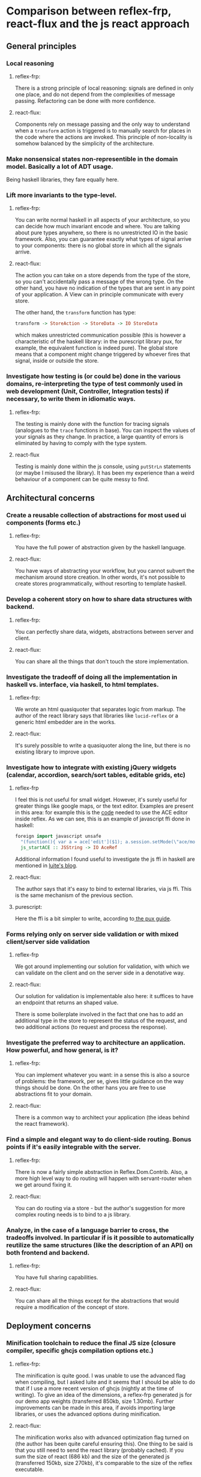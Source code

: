 * Comparison between reflex-frp, react-flux and the js react approach
** General principles
*** Local reasoning
**** reflex-frp:
     There is a strong principle of local reasoning: signals are defined in only
     one place, and do not depend from the complexities of message passing.
     Refactoring can be done with more confidence.
**** react-flux:
     Components rely on message passing and the only way to understand when a
     ~transform~ action is triggered is to manually search for places in the
     code where the actions are invoked. This principle of non-locality is
     somehow balanced by the simplicity of the architecture.
*** Make nonsensical states non-representible in the domain model. Basically a lot of ADT usage.
    Being haskell libraries, they fare equally here.
*** Lift more invariants to the type-level.
**** reflex-frp:
     You can write normal haskell in all aspects of your architecture, so you
     can decide how much invariant encode and where. You are talking about pure
     types anywhere, so there is no unrestricted IO in the basic framework.
     Also, you can guarantee exactly what types of signal arrive to your
     components: there is no global store in which all the signals arrive.
**** react-flux:
     The action you can take on a store depends from the type of the store, so
     you can't accidentally pass a message of the wrong type. On the other hand,
     you have no indication of the types that are sent in any point of your
     application. A View can in principle communicate with every store.

     The other hand, the ~transform~ function has type:
     #+BEGIN_SRC haskell
     transform -> StoreAction -> StoreData -> IO StoreData
     #+END_SRC
     which makes unrestricted communication possible (this is however a
     characteristic of the haskell library: in the purescript library pux, for
     example, the equivalent function is indeed pure). The global store means
     that a component might change triggered by whoever fires that signal,
     inside or outside the store.
*** Investigate how testing is (or could be) done in the various domains, re-interpreting the type of test commonly used in web development (Unit, Controller, Integration tests) if necessary, to write them in idiomatic ways.
**** reflex-frp:
     The testing is mainly done with the function for tracing signals (analogues
     to the ~trace~ functions in base). You can inspect the values of your
     signals as they change. In practice, a large quantity of errors is
     eliminated by having to comply with the type system.
**** react-flux
     Testing is mainly done within the js console, using ~putStrLn~ statements
     (or maybe I misused the library). It has been my experience than a weird
     behaviour of a component can be quite messy to find.
** Architectural concerns
*** Create a reusable collection of abstractions for most used ui components (forms etc.)
**** reflex-frp:
     You have the full power of abstraction given by the haskell language.
**** react-flux:
     You have ways of abstracting your workflow, but you cannot subvert the
     mechanism around store creation. In other words, it's not possible to
     create stores programmatically, without resorting to template haskell.
*** Develop a coherent story on how to share data structures with backend.
**** reflex-frp:
     You can perfectly share data, widgets, abstractions between server and client.
**** react-flux:
     You can share all the things that don't touch the store implementation.
*** Investigate the tradeoff of doing all the implementation in haskell vs. interface, via haskell, to html templates.
**** reflex-frp:
     We wrote an html quasiquoter that separates logic from markup. The author
     of the react library says that libraries like ~lucid-reflex~ or a generic
     html embedder are in the works.
**** react-flux:
     It's surely possible to write a quasiquoter along the line, but there is no
     existing library to improve upon.
*** Investigate how to integrate with existing jQuery widgets (calendar, accordion, search/sort tables, editable grids, etc)
**** reflex-frp
     I feel this is not useful for small widget. However, it's surely useful for
     greater things like google maps, or the text editor. Examples are present
     in this area: for example this is the [[https://github.com/reflex-frp/reflex-dom-ace/blob/master/src/Reflex/DOM/ACE.hs][code]] needed to use the ACE editor
     inside reflex. As we can see, this is an example of javascript ffi done in
     haskell:
#+BEGIN_SRC haskell
foreign import javascript unsafe
  "(function(){ var a = ace['edit']($1); a.session.setMode(\"ace/mode/haskell\"); return a; })()"
  js_startACE :: JSString -> IO AceRef
#+END_SRC
Additional information I found useful to investigate the js ffi in haskell are
mentioned in [[http://weblog.luite.com/wordpress/][luite's blog]].

**** react-flux:
     The author says that it's easy to bind to external libraries, via js ffi.
     This is the same mechanism of the previous section.
**** purescript:
     Here the ffi is a bit simpler to write, according to[[http://www.alexmingoia.com/purescript-pux/docs/react-interop/using-react-components-in-pux.html][ the pux guide]].
*** Forms relying only on server side validation or with mixed client/server side validation
**** reflex-frp
     We got around implementing our solution for validation, with which we can
     validate on the client and on the server side in a denotative way.
**** react-flux:
     Our solution for validation is implementable also here: it suffices to have
     an endpoint that returns an shaped value.

     There is some boilerplate involved in the fact that one has to add an
     additional type in the store to represent the status of the request, and
     two additional actions (to request and process the response).
*** Investigate the preferred way to architecture an application. How powerful, and how general, is it?
**** reflex-frp:
     You can implement whatever you want: in a sense this is also a source of
     problems: the framework, per se, gives little guidance on the way things
     should be done. On the other hans you are free to use abstractions fit to
     your domain.
**** react-flux:
     There is a common way to architect your application (the ideas behind the
     react framework).
*** Find a simple and elegant way to do client-side routing. Bonus points if it's easily integrable with the server.
**** reflex-frp:
     There is now a fairly simple abstraction in Reflex.Dom.Contrib. Also, a
     more high level way to do routing will happen with servant-router when we
     get around fixing it.
**** react-flux:
     You can do routing via a store - but the author's suggestion for more
     complex routing needs is to bind to a js library.
*** Analyze, in the case of a language barrier to cross, the tradeoffs involved. In particular if is it possible to automatically reutilize the same structures (like the description of an API) on both frontend and backend.
**** reflex-frp:
     You have full sharing capabilities.
**** react-flux:
     You can share all the things except for the abstractions that would require
     a modification of the concept of store.
** Deployment concerns
*** Minification toolchain to reduce the final JS size (closure compiler, specific ghcjs compilation options etc.)
**** reflex-frp:
     The minification is quite good. I was unable to use the advanced flag when
     compiling, but I asked luite and it seems that I should be able to do that
     if I use a more recent version of ghcjs (nightly at the time of writing).
     To give an idea of the dimensions, a reflex-frp generated js for our demo
     app weights (transferred 850kb, size 1.30mb). Further improvements can be
     made in this area, if avoids importing large libraries, or uses the
     advanced options during minification.
**** react-flux:
     The minification works also with advanced optimization flag turned on (the
     author has been quite careful ensuring this). One thing to be said is that
     you still need to send the react library (probably cached). If you sum the
     size of react (686 kb) and the size of the generated js (transferred 150kb,
     size 270kb), it's comparable to the size of the reflex executable.
*** Progressive loading of JS files to reduce initial page-load time
    I found references to this progressive loading in luite's blog. It doesn't
    seem to be implemented now, but it's a planned improvement for the future.
    This depends on ghcjs, so it's common among the haskell libraries.
*** Server-side rendering of initial page-load
**** reflex-frp:
     It's possible, (see the ~staticRender~ function). Care has to be taken when
     this process is done on a page which depends on external javascript.
**** react-flux:
     Bind to a js library (flummox?).
*** Benchmarking how well the generated app fares on mobile
**** reflex-frp:
     I have no data for this. Will try and fill up this spot.
**** react-flux:
     I have no data for this. Will try and fill up this spot. It's also probably
     possible to bind to react-native to generate a native app.

